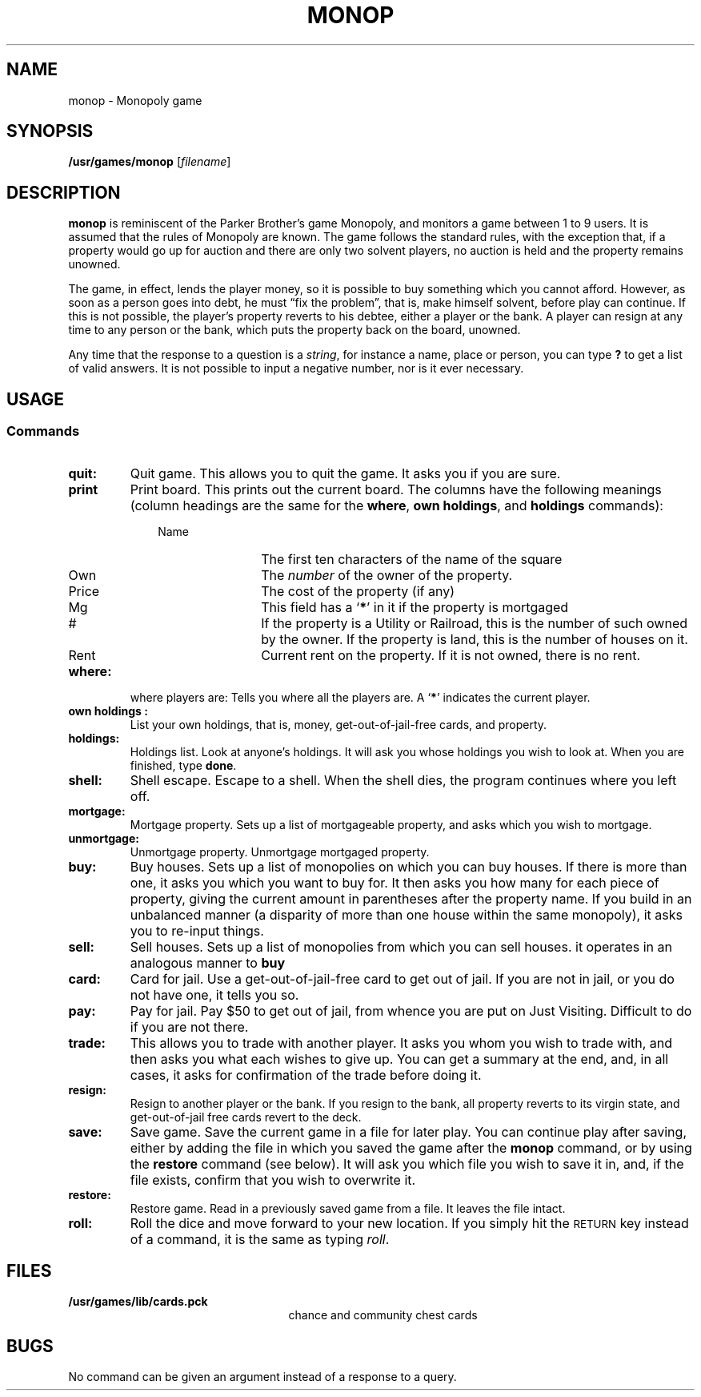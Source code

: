 .\" @(#)monop.6 1.1 92/07/30 SMI; from UCB 4.2
.de Sc		\" start command list macro
.ie n .PD 0
.el .PD 0.5
.sp
..
.de Cm		\" define command macro
.TP 10
.ie t .BR "\\$1" :
.el .IR "\\$1" :
..
.de Ec		\" end command macro
.PD 1
..
.TH MONOP 6 "16 February 1988"
.SH NAME
monop \- Monopoly game
.SH SYNOPSIS
.B /usr/games/monop
.RI [ filename ]
.SH DESCRIPTION
.LP
.IX  "monop command"  ""  "\fLmonop\fP \(em Monopoly game"
.B monop
is reminiscent of the Parker Brother's game Monopoly, and
monitors a game between 1 to 9 users.
It is assumed that the rules of Monopoly are known.
The game follows the standard rules, with the exception that,
if a property would go up for auction and there are only two solvent players,
no auction is held and the property remains unowned.
.LP
The game, in effect, lends the player money,
so it is possible to buy something which you cannot afford.
However, as soon as a person goes into debt,
he must \*(lqfix the problem\*(rq,
that is, 
make himself solvent, before play can continue.
If this is not possible, the player's property reverts to his debtee,
either a player or the bank.
A player can resign at any time to any person or the bank,
which puts the property back on the board, unowned.
.LP
Any time that the response to a question is a
.IR string ,
for instance a name, place or person, you can type 
.B ? 
to get a list of valid answers.
It is not possible to input a negative number, nor is it ever necessary.
.SH USAGE
.SS Commands
.TP
.B quit:
Quit game.
This allows you to quit the game.  It asks you if you are sure.
.TP
.B print
Print board. This prints out the current board.
The columns have the following meanings (column headings are the same for the
.BR where ,
.BR "own holdings" ,
and
.B holdings
commands):
.LP
.RS 10
.TP 12
Name
The first ten characters of the name of the square
.TP
Own
The
.I number
of the owner of the property.
.TP
Price
The cost of the property (if any)
.TP
Mg
This field has a
.RB ` * '
in it if the property is mortgaged
.TP
#
If the property is a Utility or Railroad, this is the number
of such owned by the owner.
If the property is land, this is the number of houses on it.
.TP
Rent
Current rent on the property.  If it is not owned, there is no rent.
.RE
.TP
.B where:
where players are: Tells you where all the players are.
A
.RB ` * '
indicates the current player.
.TP
.B "own holdings":
List your own holdings,
that is, money, get-out-of-jail-free cards, and property.
.TP
.B holdings:
Holdings list. Look at anyone's holdings.
It will ask you whose holdings you wish to look at.
When you are finished, type 
.BR done .
.TP
.B shell:
Shell escape. Escape to a shell.  When the shell dies,
the program continues where you left off.
.TP
.B mortgage:
Mortgage property.
Sets up a list of mortgageable property, and asks which you wish to mortgage.
.TP
.B unmortgage:
Unmortgage property.
Unmortgage mortgaged property.
.TP
.B buy:
Buy houses.
Sets up a list of monopolies on which you can buy houses.
If there is more than one, it asks you which you want to buy for.
It then asks you how many for each piece of property,
giving the current amount in parentheses after the property name.
If you build in an unbalanced manner
(a disparity of more than one house within the same monopoly),
it asks you to re-input things.
.br
.ne 3
.TP
.B sell:
Sell houses.
Sets up a list of monopolies from which you can sell houses.
it operates in an analogous manner to
.B buy
.TP
.B card:
Card for jail.
Use a get-out-of-jail-free card to get out of jail.
If you are not in jail, or you do not have one, it tells you so.
.TP
.B pay:
Pay for jail.
Pay $50 to get out of jail, from whence you are put on Just Visiting.
Difficult to do if you are not there.
.TP
.B trade:
This allows you to trade with another player.
It asks you whom you wish to trade with,
and then asks you what each wishes to give up.
You can get a summary at the end, and, in all cases,
it asks for confirmation of the trade before doing it.
.TP
.B resign:
Resign to another player or the bank.
If you resign to the bank, all property reverts to its virgin state,
and get-out-of-jail free cards revert to the deck.
.TP
.B save:
Save game.
Save the current game in a file for later play.
You can continue play after saving,
either by adding the file in which you saved the game after the
.B monop
command, or by using the
.B restore
command (see below).
It will ask you which file you wish to save it in,
and, if the file exists, confirm that you wish to overwrite it.
.TP
.B restore:
Restore game.
Read in a previously saved game from a file.
It leaves the file intact.
.TP
.B roll:
Roll the dice and move forward to your new location.
If you simply hit the 
.SM RETURN
key instead of a command,
it is the same as typing
.IR roll .
.SH FILES
.PD 0
.TP 25
.B /usr/games/lib/cards.pck	
chance and community chest cards
.PD
.SH BUGS
.LP
No command can be given an argument instead of a response to a query.
